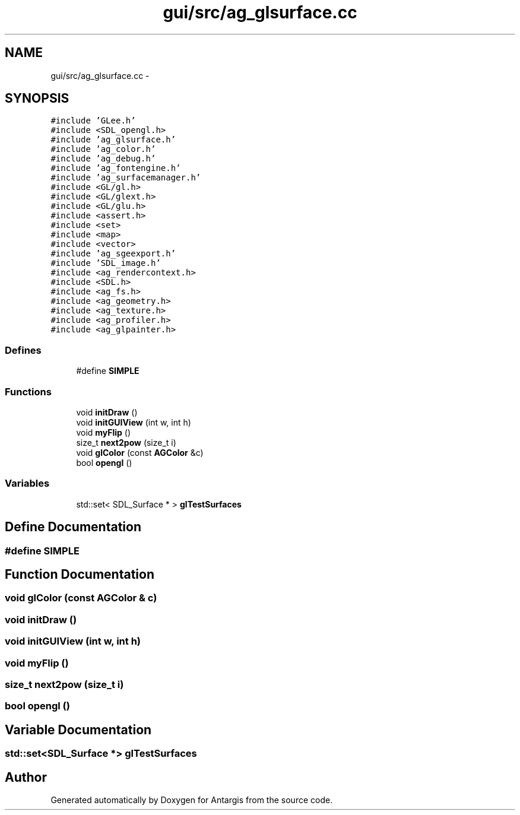 .TH "gui/src/ag_glsurface.cc" 3 "27 Oct 2006" "Version 0.1.9" "Antargis" \" -*- nroff -*-
.ad l
.nh
.SH NAME
gui/src/ag_glsurface.cc \- 
.SH SYNOPSIS
.br
.PP
\fC#include 'GLee.h'\fP
.br
\fC#include <SDL_opengl.h>\fP
.br
\fC#include 'ag_glsurface.h'\fP
.br
\fC#include 'ag_color.h'\fP
.br
\fC#include 'ag_debug.h'\fP
.br
\fC#include 'ag_fontengine.h'\fP
.br
\fC#include 'ag_surfacemanager.h'\fP
.br
\fC#include <GL/gl.h>\fP
.br
\fC#include <GL/glext.h>\fP
.br
\fC#include <GL/glu.h>\fP
.br
\fC#include <assert.h>\fP
.br
\fC#include <set>\fP
.br
\fC#include <map>\fP
.br
\fC#include <vector>\fP
.br
\fC#include 'ag_sgeexport.h'\fP
.br
\fC#include 'SDL_image.h'\fP
.br
\fC#include <ag_rendercontext.h>\fP
.br
\fC#include <SDL.h>\fP
.br
\fC#include <ag_fs.h>\fP
.br
\fC#include <ag_geometry.h>\fP
.br
\fC#include <ag_texture.h>\fP
.br
\fC#include <ag_profiler.h>\fP
.br
\fC#include <ag_glpainter.h>\fP
.br

.SS "Defines"

.in +1c
.ti -1c
.RI "#define \fBSIMPLE\fP"
.br
.in -1c
.SS "Functions"

.in +1c
.ti -1c
.RI "void \fBinitDraw\fP ()"
.br
.ti -1c
.RI "void \fBinitGUIView\fP (int w, int h)"
.br
.ti -1c
.RI "void \fBmyFlip\fP ()"
.br
.ti -1c
.RI "size_t \fBnext2pow\fP (size_t i)"
.br
.ti -1c
.RI "void \fBglColor\fP (const \fBAGColor\fP &c)"
.br
.ti -1c
.RI "bool \fBopengl\fP ()"
.br
.in -1c
.SS "Variables"

.in +1c
.ti -1c
.RI "std::set< SDL_Surface * > \fBglTestSurfaces\fP"
.br
.in -1c
.SH "Define Documentation"
.PP 
.SS "#define SIMPLE"
.PP
.SH "Function Documentation"
.PP 
.SS "void glColor (const \fBAGColor\fP & c)"
.PP
.SS "void initDraw ()"
.PP
.SS "void initGUIView (int w, int h)"
.PP
.SS "void myFlip ()"
.PP
.SS "size_t next2pow (size_t i)"
.PP
.SS "bool opengl ()"
.PP
.SH "Variable Documentation"
.PP 
.SS "std::set<SDL_Surface *> \fBglTestSurfaces\fP"
.PP
.SH "Author"
.PP 
Generated automatically by Doxygen for Antargis from the source code.
